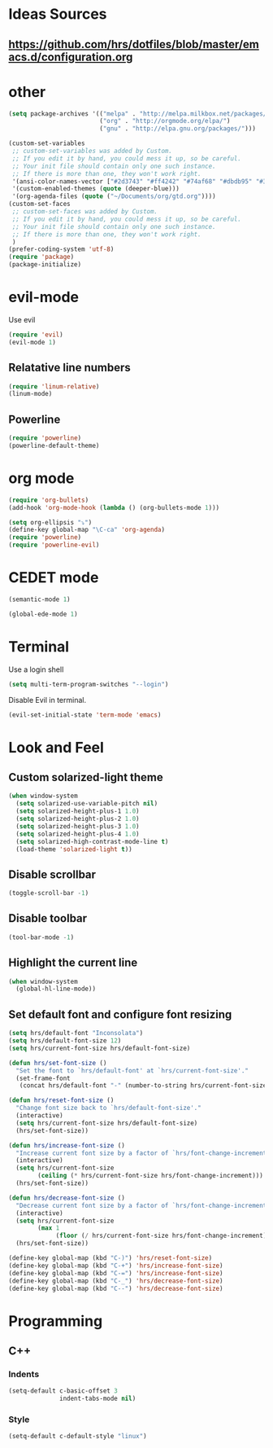 * Ideas Sources
** https://github.com/hrs/dotfiles/blob/master/emacs.d/configuration.org

* other
#+BEGIN_SRC emacs-lisp
(setq package-archives '(("melpa" . "http://melpa.milkbox.net/packages/")
                         ("org" . "http://orgmode.org/elpa/")
                         ("gnu" . "http://elpa.gnu.org/packages/"))) 

(custom-set-variables
 ;; custom-set-variables was added by Custom.
 ;; If you edit it by hand, you could mess it up, so be careful.
 ;; Your init file should contain only one such instance.
 ;; If there is more than one, they won't work right.
 '(ansi-color-names-vector ["#2d3743" "#ff4242" "#74af68" "#dbdb95" "#34cae2" "#008b8b" "#00ede1" "#e1e1e0"])
 '(custom-enabled-themes (quote (deeper-blue)))
 '(org-agenda-files (quote ("~/Documents/org/gtd.org"))))
(custom-set-faces
 ;; custom-set-faces was added by Custom.
 ;; If you edit it by hand, you could mess it up, so be careful.
 ;; Your init file should contain only one such instance.
 ;; If there is more than one, they won't work right.
 )
(prefer-coding-system 'utf-8)
(require 'package)
(package-initialize)
#+END_SRC

* evil-mode
Use evil
#+BEGIN_SRC emacs-lisp
(require 'evil)
(evil-mode 1)
#+END_SRC

** Relatative line numbers
#+BEGIN_SRC emacs-lisp
(require 'linum-relative)
(linum-mode)
#+END_SRC 

** Powerline
#+BEGIN_SRC emacs-lisp
(require 'powerline)
(powerline-default-theme)
#+END_SRC 
* org mode 

#+BEGIN_SRC emacs-lisp
(require 'org-bullets)
(add-hook 'org-mode-hook (lambda () (org-bullets-mode 1)))

(setq org-ellipsis "⤵")
(define-key global-map "\C-ca" 'org-agenda)
(require 'powerline)
(require 'powerline-evil)
#+END_SRC

* CEDET mode
#+BEGIN_SRC emacs-lisp
(semantic-mode 1)

(global-ede-mode 1)
#+END_SRC

* Terminal
Use a login shell
#+BEGIN_SRC emacs-lisp
(setq multi-term-program-switches "--login")
#+END_SRC

Disable Evil in terminal.

#+BEGIN_SRC emacs-lisp
(evil-set-initial-state 'term-mode 'emacs)
#+END_SRC

* Look and Feel
** Custom solarized-light theme
#+BEGIN_SRC emacs-lisp
(when window-system
  (setq solarized-use-variable-pitch nil)
  (setq solarized-height-plus-1 1.0)
  (setq solarized-height-plus-2 1.0)
  (setq solarized-height-plus-3 1.0)
  (setq solarized-height-plus-4 1.0)
  (setq solarized-high-contrast-mode-line t)
  (load-theme 'solarized-light t))
#+END_SRC
** Disable scrollbar
#+BEGIN_SRC emacs-lisp
(toggle-scroll-bar -1)
#+END_SRC
** Disable toolbar
#+BEGIN_SRC emacs-lisp
(tool-bar-mode -1)
#+END_SRC

** Highlight the current line
#+BEGIN_SRC emacs-lisp
(when window-system
  (global-hl-line-mode))
#+END_SRC
** Set default font and configure font resizing



#+BEGIN_SRC emacs-lisp
(setq hrs/default-font "Inconsolata")
(setq hrs/default-font-size 12)
(setq hrs/current-font-size hrs/default-font-size)

(defun hrs/set-font-size ()
  "Set the font to `hrs/default-font' at `hrs/current-font-size'."
  (set-frame-font
   (concat hrs/default-font "-" (number-to-string hrs/current-font-size))))

(defun hrs/reset-font-size ()
  "Change font size back to `hrs/default-font-size'."
  (interactive)
  (setq hrs/current-font-size hrs/default-font-size)
  (hrs/set-font-size))

(defun hrs/increase-font-size ()
  "Increase current font size by a factor of `hrs/font-change-increment'."
  (interactive)
  (setq hrs/current-font-size
        (ceiling (* hrs/current-font-size hrs/font-change-increment)))
  (hrs/set-font-size))

(defun hrs/decrease-font-size ()
  "Decrease current font size by a factor of `hrs/font-change-increment', down to a minimum size of 1."
  (interactive)
  (setq hrs/current-font-size
        (max 1
             (floor (/ hrs/current-font-size hrs/font-change-increment))))
  (hrs/set-font-size))

(define-key global-map (kbd "C-)") 'hrs/reset-font-size)
(define-key global-map (kbd "C-+") 'hrs/increase-font-size)
(define-key global-map (kbd "C-=") 'hrs/increase-font-size)
(define-key global-map (kbd "C-_") 'hrs/decrease-font-size)
(define-key global-map (kbd "C--") 'hrs/decrease-font-size)
#+END_SRC

* Programming
** C\C++
*** Indents
#+BEGIN_SRC emacs-lisp
(setq-default c-basic-offset 3
              indent-tabs-mode nil)
#+END_SRC
*** Style
#+BEGIN_SRC emacs-lisp
(setq-default c-default-style "linux")
#+END_SRC
